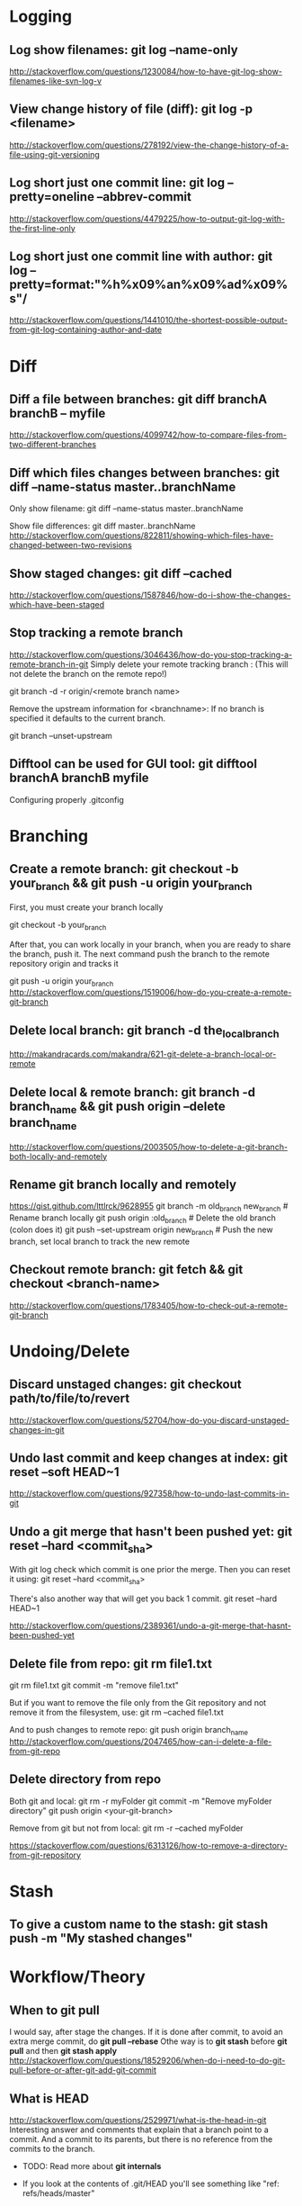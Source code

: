 #+STARTUP: content
* CANCELLED Learn to use magit with Reddit comments & a video from creator :noexport:
https://www.reddit.com/r/emacs/comments/2n9tj8/anyone_care_to_share_their_magit_workflow/
https://vimeo.com/2871241
https://magit.vc/manual/magit/Ediffing.html

  
* Logging
** Log show filenames: *git log --name-only*
http://stackoverflow.com/questions/1230084/how-to-have-git-log-show-filenames-like-svn-log-v

** View change history of file (diff): *git log -p <filename>*
http://stackoverflow.com/questions/278192/view-the-change-history-of-a-file-using-git-versioning

** Log short just one commit line: *git log --pretty=oneline --abbrev-commit*
http://stackoverflow.com/questions/4479225/how-to-output-git-log-with-the-first-line-only

** Log short just one commit line with author: *git log --pretty=format:"%h%x09%an%x09%ad%x09%s"/*
http://stackoverflow.com/questions/1441010/the-shortest-possible-output-from-git-log-containing-author-and-date


* Diff
** Diff a file between branches: *git diff branchA branchB -- myfile*
http://stackoverflow.com/questions/4099742/how-to-compare-files-from-two-different-branches
** Diff which files changes between branches: *git diff --name-status master..branchName*
Only show filename:
git diff --name-status master..branchName

Show file differences:
git diff master..branchName
http://stackoverflow.com/questions/822811/showing-which-files-have-changed-between-two-revisions
** Show staged changes: *git diff --cached*
http://stackoverflow.com/questions/1587846/how-do-i-show-the-changes-which-have-been-staged

** Stop tracking a remote branch
http://stackoverflow.com/questions/3046436/how-do-you-stop-tracking-a-remote-branch-in-git
Simply delete your remote tracking branch :
(This will not delete the branch on the remote repo!)

git branch -d -r origin/<remote branch name>

Remove the upstream information for <branchname>:
If no branch is specified it defaults to the current branch.

git branch --unset-upstream

** Difftool can be used for GUI tool: *git difftool branchA branchB myfile*
Configuring properly .gitconfig


* Branching
** Create a remote branch: *git checkout -b your_branch && git push -u origin your_branch*
First, you must create your branch locally

git checkout -b your_branch

After that, you can work locally in your branch, when you are ready to share the branch, push it.
The next command push the branch to the remote repository origin and tracks it

git push -u origin your_branch
http://stackoverflow.com/questions/1519006/how-do-you-create-a-remote-git-branch

** Delete local branch: *git branch -d the_local_branch*
http://makandracards.com/makandra/621-git-delete-a-branch-local-or-remote
** Delete local & remote branch: *git branch -d branch_name && git push origin --delete branch_name*
http://stackoverflow.com/questions/2003505/how-to-delete-a-git-branch-both-locally-and-remotely
** Rename git branch locally and remotely
https://gist.github.com/lttlrck/9628955
git branch -m old_branch new_branch         # Rename branch locally    
git push origin :old_branch                 # Delete the old branch (colon does it)
git push --set-upstream origin new_branch   # Push the new branch, set local branch to track the new remote

** Checkout remote branch: *git fetch && git checkout <branch-name>*
http://stackoverflow.com/questions/1783405/how-to-check-out-a-remote-git-branch


* Undoing/Delete
** Discard unstaged changes: *git checkout path/to/file/to/revert*
http://stackoverflow.com/questions/52704/how-do-you-discard-unstaged-changes-in-git

** Undo last commit and keep changes at index: *git reset --soft HEAD~1*
http://stackoverflow.com/questions/927358/how-to-undo-last-commits-in-git

** Undo a git merge that hasn't been pushed yet: *git reset --hard <commit_sha>*
With git log check which commit is one prior the merge. Then you can reset it using:
git reset --hard <commit_sha>

There's also another way that will get you back 1 commit.
git reset --hard HEAD~1

http://stackoverflow.com/questions/2389361/undo-a-git-merge-that-hasnt-been-pushed-yet

** Delete file from repo: *git rm file1.txt*
git rm file1.txt
git commit -m "remove file1.txt"

But if you want to remove the file only from the Git repository and not remove it from the filesystem, use:
git rm --cached file1.txt

And to push changes to remote repo:
git push origin branch_name  
http://stackoverflow.com/questions/2047465/how-can-i-delete-a-file-from-git-repo

** Delete directory from repo
Both git and local:
git rm -r myFolder
git commit -m "Remove myFolder directory"
git push origin <your-git-branch>

Remove from git but not from local:
git rm -r --cached myFolder

https://stackoverflow.com/questions/6313126/how-to-remove-a-directory-from-git-repository


* Stash
** To give a custom name to the stash:  *git stash push -m "My stashed changes"*
  
   
* Workflow/Theory
** When to *git pull*
I would say, after stage the changes.
If it is done after commit, to avoid an extra merge commit, do *git pull --rebase*
Othe way is to *git stash* before *git pull* and then *git stash apply*
http://stackoverflow.com/questions/18529206/when-do-i-need-to-do-git-pull-before-or-after-git-add-git-commit
** What is HEAD
http://stackoverflow.com/questions/2529971/what-is-the-head-in-git
Interesting answer and comments that explain that a branch point to a commit.
And a commit to its parents, but there is no reference from the commits to the branch.
  - TODO: Read more about *git internals*
  - If you look at the contents of .git/HEAD you'll see something like "ref: refs/heads/master"

    More complete: http://stackoverflow.com/questions/964876/head-and-orig-head-in-git/964927#964927


* Other
** Check if pull needed on branch: *git remote update && git status -uno*
  - First use *git remote update*, to bring your remote refs up to date
  - Then:
    1) *git status -uno* will tell you whether the branch you are tracking is ahead, behind or has diverged.
       If it says nothing, the local and remote are the same.
    2) *git show-branch *master* will show you the commits in all of the branches whose names end in master
       (eg master and origin/master).
       http://stackoverflow.com/questions/3258243/check-if-pull-needed-in-git

** Cherry pick: *git cherry-pick <commitSha>*
Use first *git hist* to list the commits I want to cherry pick.
This can be used to get the first five commit Sha:
#+BEGIN_SRC shell
  $ git log --pretty=format:'%h' | head -5
  42de4805e5
  d8e30e7644
  ae64b9324e
  9151fb9777
  09352747ed   
#+END_SRC
Then use cherry-pick to the ones desired:
: git cherry-pick 42de4805e5
: git cherry-pick 9151fb9777

** Create tag: *git tag <tag-name> && git push origin <tag-name>*
Tags locally
: git tag 8.2.2-1
and push it to remote repository
: git push origin 8.2.2-1

** Delete tag:
Delete it locally
: git tag -d 8.2.2-1
and delete it in remote repository:
: git push origin --delete 8.2.2-1
   
